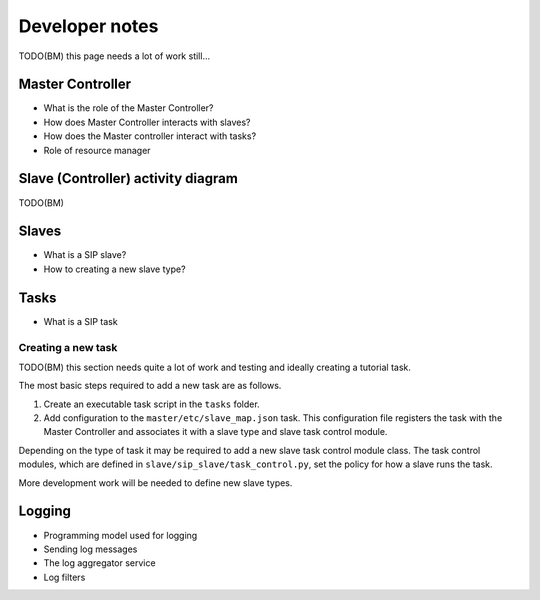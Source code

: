 Developer notes
===============

TODO(BM) this page needs a lot of work still...

Master Controller
-----------------
- What is the role of the Master Controller?
- How does Master Controller interacts with slaves?
- How does the Master controller interact with tasks?
- Role of resource manager

Slave (Controller) activity diagram
-----------------------------------

TODO(BM)

Slaves
------
- What is a SIP slave?
- How to creating a new slave type?

Tasks
-----
- What is a SIP task

Creating a new task
^^^^^^^^^^^^^^^^^^^

TODO(BM) this section needs quite a lot of work and testing and ideally
creating a tutorial task.

The most basic steps required to add a new task are as follows.

1. Create an executable task script in the ``tasks`` folder.
2. Add configuration to the ``master/etc/slave_map.json`` task. This
   configuration file registers the task with the Master Controller and
   associates it with a slave type and slave task control module.

Depending on the type of task it may be required to add a new slave
task control module class. The task control modules, which are defined in
``slave/sip_slave/task_control.py``, set the policy for how a slave runs the
task.

More development work will be needed to define new slave types.

Logging
-------
- Programming model used for logging
- Sending log messages
- The log aggregator service
- Log filters

